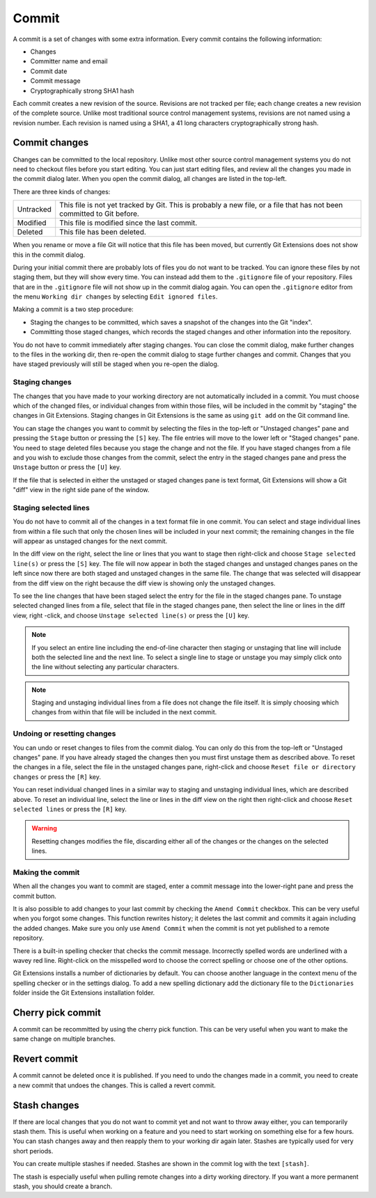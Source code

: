 Commit
======

A commit is a set of changes with some extra information. Every commit contains the following information:

* Changes
* Committer name and email
* Commit date
* Commit message
* Cryptographically strong SHA1 hash

Each commit creates a new revision of the source. Revisions are not tracked per file; each change creates a new 
revision of the complete source. Unlike most traditional source control management systems, revisions are not named 
using a revision number. Each revision is named using a SHA1, a 41 long characters cryptographically strong hash. 

Commit changes
--------------

Changes can be committed to the local repository. Unlike most other source control management systems you do not need to 
checkout files before you start editing. You can just start editing files, and review all the changes you made in the commit 
dialog later. When you open the commit dialog, all changes are listed in the top-left. 

.. image:: /images/commit_dialog.png

There are three kinds of changes:

+----------+----------------------------------------------------------------------------------------------------------------+
|Untracked | This file is not yet tracked by Git. This is probably a new file, or a file that has not been committed to Git |
|          | before.                                                                                                        |
+----------+----------------------------------------------------------------------------------------------------------------+
|Modified  | This file is modified since the last commit.                                                                   |
+----------+----------------------------------------------------------------------------------------------------------------+
|Deleted   | This file has been deleted.                                                                                    |
+----------+----------------------------------------------------------------------------------------------------------------+

When you rename or move a file Git will notice that this file has been moved, but currently Git Extensions does not show 
this in the commit dialog. 

During your initial commit there are probably lots of files you do not want to be tracked. You can ignore these files by not 
staging them, but they will show every time. You can instead add them to the ``.gitignore`` file of your repository. Files that are 
in the ``.gitignore`` file will not show up in the commit dialog again. You can open the ``.gitignore`` editor from the menu 
``Working dir changes`` by selecting ``Edit ignored files``.

.. image:: /images/commit_menu_edit_ignored.png

Making a commit is a two step procedure:

* Staging the changes to be committed, which saves a snapshot of the changes into the Git "index".
* Committing those staged changes, which records the staged changes and other information into the repository.

You do not have to commit immediately after staging changes. You can close the commit dialog, make further changes to the
files in the working dir, then re-open the commit dialog to stage further changes and commit. Changes that you have staged
previously will still be staged when you re-open the dialog.

Staging changes
^^^^^^^^^^^^^^^

The changes that you have made to your working directory are not automatically included in a commit. You must choose
which of the changed files, or individual changes from within those files, will be included in the commit by "staging" the
changes in Git Extensions. Staging changes in Git Extensions is the same as using ``git add`` on the Git command line.

You can stage the changes you want to commit by selecting the files in the top-left or "Unstaged changes" pane and pressing
the ``Stage`` button or pressing the ``[S]`` key. The file entries will move to the lower left or "Staged changes" pane. You
need to stage deleted files because you stage the change and not the file. If you have staged changes from a file and you
wish to exclude those changes from the commit, select the entry in the staged changes pane and press the ``Unstage``
button or press the ``[U]`` key.

If the file that is selected in either the unstaged or staged changes pane is text format, Git Extensions will show a
Git "diff" view in the right side pane of the window.

Staging selected lines
^^^^^^^^^^^^^^^^^^^^^^

You do not have to commit all of the changes in a text format file in one commit. You can select and stage individual lines
from within a file such that only the chosen lines will be included in your next commit; the remaining changes in the file
will appear as unstaged changes for the next commit.

In the diff view on the right, select the line or lines that you want to stage then right-click and choose ``Stage selected
line(s)`` or press the ``[S]`` key. The file will now appear in both the staged changes and unstaged changes panes on the left
since now there are both staged and unstaged changes in the same file. The change that was selected will disappear from the
diff view on the right because the diff view is showing only the unstaged changes.

To see the line changes that have been staged select the entry for the file in the staged changes pane. To unstage selected
changed lines from a file, select that file in the staged changes pane, then select the line or lines in the diff view, right
-click, and choose ``Unstage selected line(s)`` or press the ``[U]`` key.

.. note:: If you select an entire line including the end-of-line character then staging or unstaging that line will include
    both the selected line and the next line. To select a single line to stage or unstage you may simply click onto the line
    without selecting any particular characters.

.. note:: Staging and unstaging individual lines from a file does not change the file itself. It is simply choosing which 
    changes from within that file will be included in the next commit.

Undoing or resetting changes
^^^^^^^^^^^^^^^^^^^^^^^^^^^^

You can undo or reset changes to files from the commit dialog. You can only do this from the top-left or "Unstaged changes"
pane. If you have already staged the changes then you must first unstage them as described above. To reset the changes in a
file, select the file in the unstaged changes pane, right-click and choose ``Reset file or directory changes`` or press the
``[R]`` key.

.. image:: /images/reset_changes.png

You can reset individual changed lines in a similar way to staging and unstaging individual lines, which are described above.
To reset an individual line, select the line or lines in the diff view on the right then right-click and choose ``Reset
selected lines`` or press the ``[R]`` key.

.. warning:: Resetting changes modifies the file, discarding either all of the changes or the changes on the selected lines.

Making the commit
^^^^^^^^^^^^^^^^^

When all the changes you want to commit are staged, enter a commit message into the lower-right pane and press the commit button.

.. image:: /images/commit_dialog_commit.png

It is also possible to add changes to your last commit by checking the ``Amend Commit`` checkbox. This can be very useful when you 
forgot some changes. This function rewrites history; it deletes the last commit and commits it again including the added 
changes. Make sure you only use ``Amend Commit`` when the commit is not yet published to a remote repository.

There is a built-in spelling checker that checks the commit message. Incorrectly spelled words are underlined with a wavey red line. 
Right-click on the misspelled word to choose the correct spelling or choose one of the other options.

.. image:: /images/commit_dialog_spellchecker.png

Git Extensions installs a number of dictionaries by default. You can choose another language in the context menu of the 
spelling checker or in the settings dialog. To add a new spelling dictionary add the dictionary file to the ``Dictionaries`` 
folder inside the Git Extensions installation folder.

.. image:: /images/commit_dialog_language.png

Cherry pick commit
------------------

A commit can be recommitted by using the cherry pick function. This can be very useful when you want to make the same change 
on multiple branches.

.. image:: /images/cherry_pick.png

Revert commit
-------------

A commit cannot be deleted once it is published. If you need to undo the changes made in a commit, you need to create a new 
commit that undoes the changes. This is called a revert commit.

.. image:: /images/revert_commit.png

Stash changes
-------------

If there are local changes that you do not want to commit yet and not want to throw away either, you can temporarily stash 
them. This is useful when working on a feature and you need to start working on something else for a few hours. You can 
stash changes away and then reapply them to your working dir again later. Stashes are typically used for very short periods. 

.. image:: /images/stash_dialog.png

You can create multiple stashes if needed. Stashes are shown in the commit log with the text ``[stash]``.

.. image:: /images/commit_log_stash.png

The stash is especially useful when pulling remote changes into a dirty working directory. If you want a more permanent 
stash, you should create a branch.
